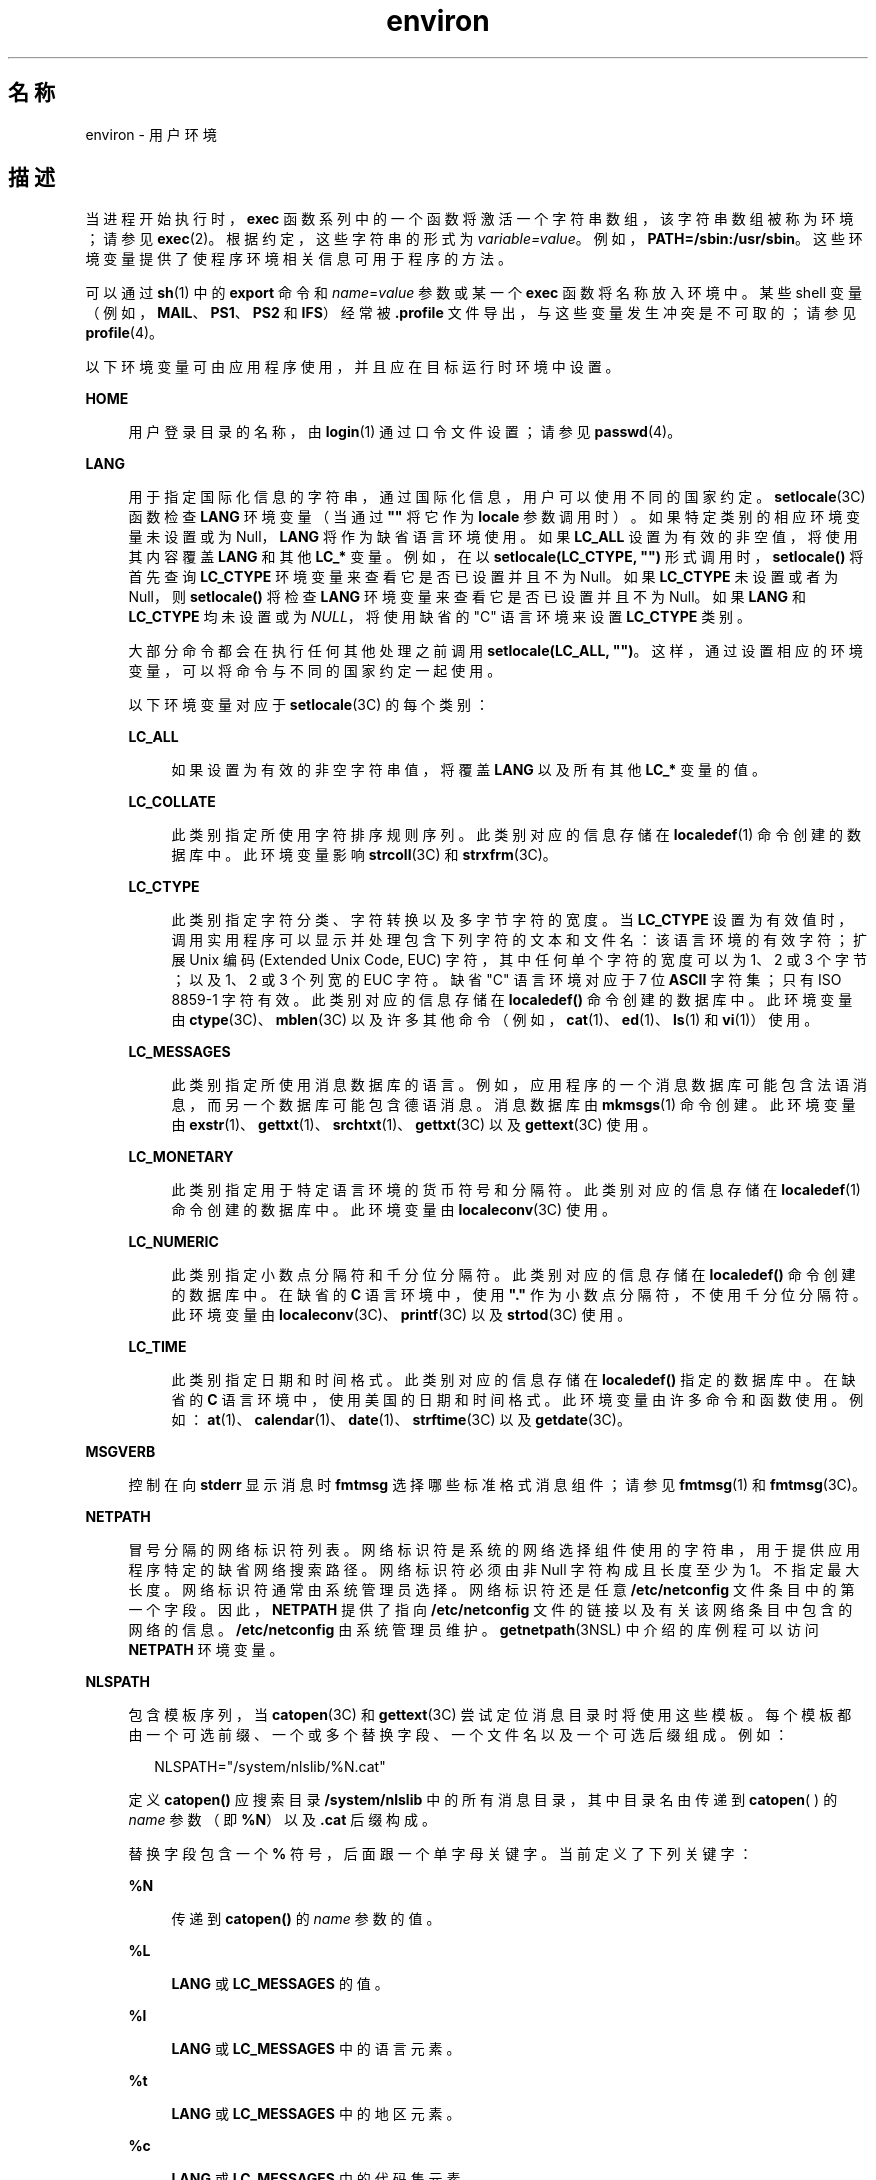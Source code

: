 '\" te
.\" Copyright 1989 AT&T
.\" Copyright (c) 2002, 2011, Oracle and/or its affiliates. All rights reserved.
.TH environ 5 "2011 年 5 月 7 日" "SunOS 5.11" "标准、环境和宏"
.SH 名称
environ \- 用户环境
.SH 描述
.sp
.LP
当进程开始执行时，\fBexec\fR 函数系列中的一个函数将激活一个字符串数组，该字符串数组被称为环境；请参见 \fBexec\fR(2)。根据约定，这些字符串的形式为 \fIvariable=value\fR。例如，\fBPATH=/sbin:/usr/sbin\fR。这些环境变量提供了使程序环境相关信息可用于程序的方法。
.sp
.LP
可以通过 \fBsh\fR(1) 中的 \fBexport\fR 命令和 \fIname\fR=\fIvalue\fR 参数或某一个 \fBexec\fR 函数将名称放入环境中。某些 shell 变量（例如，\fBMAIL\fR、\fBPS1\fR、\fBPS2\fR 和 \fBIFS\fR）经常被 \fB\&.profile\fR 文件导出，与这些变量发生冲突是不可取的；请参见 \fBprofile\fR(4)。 
.sp
.LP
以下环境变量可由应用程序使用，并且应在目标运行时环境中设置。
.sp
.ne 2
.mk
.na
\fB\fBHOME\fR\fR
.ad
.sp .6
.RS 4n
用户登录目录的名称，由 \fBlogin\fR(1) 通过口令文件设置；请参见 \fBpasswd\fR(4)。 
.RE

.sp
.ne 2
.mk
.na
\fB\fBLANG\fR\fR
.ad
.sp .6
.RS 4n
用于指定国际化信息的字符串，通过国际化信息，用户可以使用不同的国家约定。\fBsetlocale\fR(3C) 函数检查 \fBLANG\fR 环境变量（当通过 \fB""\fR 将它作为 \fBlocale\fR 参数调用时）。如果特定类别的相应环境变量未设置或为 Null，\fBLANG\fR 将作为缺省语言环境使用。如果 \fBLC_ALL\fR 设置为有效的非空值，将使用其内容覆盖 \fBLANG\fR 和其他 \fBLC_*\fR 变量。例如，在以 \fBsetlocale(LC_CTYPE, "")\fR 形式调用时，\fBsetlocale()\fR 将首先查询 \fBLC_CTYPE\fR 环境变量来查看它是否已设置并且不为 Null。如果 \fBLC_CTYPE\fR 未设置或者为 Null，则 \fBsetlocale()\fR 将检查 \fBLANG\fR 环境变量来查看它是否已设置并且不为 Null。如果 \fBLANG\fR 和 \fBLC_CTYPE\fR 均未设置或为 \fINULL\fR，将使用缺省的 "C" 语言环境来设置 \fBLC_CTYPE\fR 类别。
.sp
大部分命令都会在执行任何其他处理之前调用 \fBsetlocale(LC_ALL, "")\fR。这样，通过设置相应的环境变量，可以将命令与不同的国家约定一起使用。
.sp
以下环境变量对应于 \fBsetlocale\fR(3C) 的每个类别：
.sp
.ne 2
.mk
.na
\fB\fBLC_ALL\fR\fR
.ad
.sp .6
.RS 4n
如果设置为有效的非空字符串值，将覆盖 \fBLANG\fR 以及所有其他 \fBLC_*\fR 变量的值。
.RE

.sp
.ne 2
.mk
.na
\fB\fBLC_COLLATE\fR\fR
.ad
.sp .6
.RS 4n
此类别指定所使用字符排序规则序列。此类别对应的信息存储在 \fBlocaledef\fR(1) 命令创建的数据库中。此环境变量影响 \fBstrcoll\fR(3C) 和 \fBstrxfrm\fR(3C)。 
.RE

.sp
.ne 2
.mk
.na
\fB\fBLC_CTYPE\fR\fR
.ad
.sp .6
.RS 4n
此类别指定字符分类、字符转换以及多字节字符的宽度。当 \fBLC_CTYPE\fR 设置为有效值时，调用实用程序可以显示并处理包含下列字符的文本和文件名：该语言环境的有效字符；扩展 Unix 编码 (Extended Unix Code, EUC) 字符，其中任何单个字符的宽度可以为 1、2 或 3 个字节；以及 1、2 或 3 个列宽的 EUC 字符。缺省 "C" 语言环境对应于 7 位 \fBASCII\fR 字符集；只有 ISO 8859-1 字符有效。此类别对应的信息存储在 \fBlocaledef()\fR 命令创建的数据库中。此环境变量由 \fBctype\fR(3C)、\fBmblen\fR(3C) 以及许多其他命令（例如，\fBcat\fR(1)、\fBed\fR(1)、\fBls\fR(1) 和 \fBvi\fR(1)）使用。 
.RE

.sp
.ne 2
.mk
.na
\fB\fBLC_MESSAGES\fR\fR
.ad
.sp .6
.RS 4n
此类别指定所使用消息数据库的语言。例如，应用程序的一个消息数据库可能包含法语消息，而另一个数据库可能包含德语消息。消息数据库由 \fBmkmsgs\fR(1) 命令创建。此环境变量由 \fBexstr\fR(1)、\fBgettxt\fR(1)、\fBsrchtxt\fR(1)、\fBgettxt\fR(3C) 以及 \fBgettext\fR(3C) 使用。 
.RE

.sp
.ne 2
.mk
.na
\fB\fBLC_MONETARY\fR\fR
.ad
.sp .6
.RS 4n
此类别指定用于特定语言环境的货币符号和分隔符。此类别对应的信息存储在 \fBlocaledef\fR(1) 命令创建的数据库中。此环境变量由 \fBlocaleconv\fR(3C) 使用。 
.RE

.sp
.ne 2
.mk
.na
\fB\fBLC_NUMERIC\fR\fR
.ad
.sp .6
.RS 4n
此类别指定小数点分隔符和千分位分隔符。此类别对应的信息存储在 \fBlocaledef()\fR 命令创建的数据库中。在缺省的 \fBC\fR 语言环境中，使用 \fB"."\fR 作为小数点分隔符，不使用千分位分隔符。此环境变量由 \fBlocaleconv\fR(3C)、\fBprintf\fR(3C) 以及 \fBstrtod\fR(3C) 使用。 
.RE

.sp
.ne 2
.mk
.na
\fB\fBLC_TIME\fR\fR
.ad
.sp .6
.RS 4n
此类别指定日期和时间格式。此类别对应的信息存储在 \fBlocaledef()\fR 指定的数据库中。在缺省的 \fBC\fR 语言环境中，使用美国的日期和时间格式。此环境变量由许多命令和函数使用。例如：\fBat\fR(1)、\fBcalendar\fR(1)、\fBdate\fR(1)、\fBstrftime\fR(3C) 以及 \fBgetdate\fR(3C)。 
.RE

.RE

.sp
.ne 2
.mk
.na
\fB\fBMSGVERB\fR\fR
.ad
.sp .6
.RS 4n
控制在向 \fBstderr\fR 显示消息时 \fBfmtmsg\fR 选择哪些标准格式消息组件；请参见 \fBfmtmsg\fR(1) 和 \fBfmtmsg\fR(3C)。 
.RE

.sp
.ne 2
.mk
.na
\fB\fBNETPATH\fR\fR
.ad
.sp .6
.RS 4n
冒号分隔的网络标识符列表。网络标识符是系统的网络选择组件使用的字符串，用于提供应用程序特定的缺省网络搜索路径。网络标识符必须由非 Null 字符构成且长度至少为 1。不指定最大长度。网络标识符通常由系统管理员选择。网络标识符还是任意 \fB/etc/netconfig\fR 文件条目中的第一个字段。因此，\fBNETPATH\fR 提供了指向 \fB/etc/netconfig\fR 文件的链接以及有关该网络条目中包含的网络的信息。\fB/etc/netconfig\fR 由系统管理员维护。\fBgetnetpath\fR(3NSL) 中介绍的库例程可以访问 \fBNETPATH\fR 环境变量。
.RE

.sp
.ne 2
.mk
.na
\fB\fBNLSPATH\fR\fR
.ad
.sp .6
.RS 4n
包含模板序列，当 \fBcatopen\fR(3C) 和 \fBgettext\fR(3C) 尝试定位消息目录时将使用这些模板。每个模板都由一个可选前缀、一个或多个替换字段、一个文件名以及一个可选后缀组成。例如：
.sp
.in +2
.nf
NLSPATH="/system/nlslib/%N.cat"
.fi
.in -2
.sp

定义 \fBcatopen()\fR 应搜索目录 \fB/system/nlslib\fR 中的所有消息目录，其中目录名由传递到 \fBcatopen\fR( ) 的 \fIname\fR 参数（即 \fB%N\fR）以及 \fB\&.cat\fR 后缀构成。
.sp
替换字段包含一个 \fB%\fR 符号，后面跟一个单字母关键字。当前定义了下列关键字：
.sp
.ne 2
.mk
.na
\fB%N\fR
.ad
.sp .6
.RS 4n
传递到 \fBcatopen()\fR 的 \fIname\fR 参数的值。
.RE

.sp
.ne 2
.mk
.na
\fB%L\fR
.ad
.sp .6
.RS 4n
\fBLANG\fR 或 \fBLC_MESSAGES\fR 的值。
.RE

.sp
.ne 2
.mk
.na
\fB%l\fR
.ad
.sp .6
.RS 4n
\fBLANG\fR 或 \fBLC_MESSAGES\fR 中的语言元素。
.RE

.sp
.ne 2
.mk
.na
\fB%t\fR
.ad
.sp .6
.RS 4n
\fBLANG\fR 或 \fBLC_MESSAGES\fR 中的地区元素。
.RE

.sp
.ne 2
.mk
.na
\fB%c\fR
.ad
.sp .6
.RS 4n
\fBLANG\fR 或 \fBLC_MESSAGES\fR 中的代码集元素。
.RE

.sp
.ne 2
.mk
.na
\fB%%\fR
.ad
.sp .6
.RS 4n
单个 \fB%\fR 字符。
.RE

如果指定的值当前未定义，将替换为空字符串。分隔符 "\fB_\fR" 和 "\fB\&.\fR" 不包含在 \fB%t\fR 和 \fB%c\fR 替换中。
.sp
\fBNLSPATH\fR 中定义的模板由冒号 (\fB:\fR) 分隔。前导冒号或两个相邻的冒号 (\fB::\fR) 相当于指定 \fB%N\fR。例如：
.sp
.in +2
.nf
NLSPATH=":%N.cat:/nlslib/%L/%N.cat"
.fi
.in -2
.sp

指示 \fBcatopen()\fR 应搜索 \fIname\fR、\fIname\fR\fB\&.cat\fR 和 \fB/nlslib/$LANG/\fR\fIname\fR.cat 中的请求的消息目录。对于 \fBgettext()\fR，\fB%N\fR 将自动映射到 \fBmessages\fR。
.sp
如果 \fBNLSPATH\fR 未设置或为 \fINULL\fR，\fBcatopen()\fR 和 \fBgettext()\fR 将调用 \fBsetlocale\fR(3C)，后者将检查 \fBLANG\fR 和 \fBLC_*\fR 变量以定位消息目录。
.sp
Solaris 中对 %L 的扩展解释包括对已接受语言环境名称别名的支持，如 gettext(1)、\fBgettext\fR(3C)、\fBcatopen\fR(3C)、\fBsetlocale\fR(3C) 和 \fBlocale_alias\fR(5) 中所述。
.sp
\fBNLSPATH\fR 通常在系统范围内设置（在 \fB/etc/profile\fR 中），这样可以使与消息目录相关的位置和命名约定对程序和用户都是透明的。
.RE

.sp
.ne 2
.mk
.na
\fB\fBPATH\fR\fR
.ad
.sp .6
.RS 4n
\fBsh\fR(1)、\fBtime\fR(1)、\fBnice\fR(1)、\fBnohup\fR(1) 和其他实用程序在按不完整的路径名搜索文件时应用的目录前缀序列。前缀由冒号 (\fB:\fR) 分隔。\fBlogin\fR(1) 用于设置 \fBPATH=/usr/bin\fR。有关详细信息，请参见 \fBsh\fR(1)。 
.RE

.sp
.ne 2
.mk
.na
\fB\fBSEV_LEVEL\fR\fR
.ad
.sp .6
.RS 4n
定义严重性级别，并且在标准格式错误消息中将字符串与严重性级别相关联并输出其字符串；请参见 \fBaddseverity\fR(3C)、\fBfmtmsg\fR(1) 以及 \fBfmtmsg\fR(3C)。 
.RE

.sp
.ne 2
.mk
.na
\fB\fBTERM\fR\fR
.ad
.sp .6
.RS 4n
要为其准备输出的终端的种类。此信息由可能利用该终端的特殊功能的命令（例如 \fBvi\fR(1)）使用。
.RE

.sp
.ne 2
.mk
.na
\fB\fBTZ\fR\fR
.ad
.sp .6
.RS 4n
时区信息。此环境变量的内容由函数 \fBctime\fR(3C)、\fBlocaltime\fR(3C)、\fBstrftime\fR(3C) 以及 \fBmktime\fR(3C) 用来覆盖缺省时区。\fBTZ\fR 值为以下两种格式（为清晰可见，插入了空格）之一：
.sp
.in +2
.nf
:characters
.fi
.in -2

或
.sp
.in +2
.nf
std offset dst offset, rule
.fi
.in -2

如果 \fBTZ\fR 属于第一种格式（即如果第一个字符为冒号 (:)）或者 \fBTZ\fR 不属于第二种格式，则 \fBTZ\fR 将指定时区数据库文件的路径（相对于 \fB/usr/share/lib/zoneinfo/\fR），如果存在前导冒号，将忽略它。
.sp
否则，如果 \fBTZ\fR 属于第二种格式，其扩展形式如下：
.sp
.in +2
.nf
\fIstdoffset\fR[\fIdst\fR[\fIoffset\fR][,\fIstart\fR[/\fItime\fR],\fIend\fR[/\fItime\fR]]]
.fi
.in -2

.sp
.ne 2
.mk
.na
\fB\fIstd\fR 和 \fIdst\fR\fR
.ad
.sp .6
.RS 4n
指示作为标准 (\fIstd\fR) 时区或备用（\fIdst\fR，例如夏时制）时区指定的字符串，不少于三个字节且不超过 {\fBTZNAME_MAX\fR}。只有 \fIstd\fR 是必需的；如果缺少 \fIdst\fR，则在此时区中不应用备用时间。其中每个字段都以两种格式之一出现，即括起或不括起：
.RS +4
.TP
.ie t \(bu
.el o
在括起的格式中，第一个字符是小于号 ('<') 字符，最后一个字符是大于号 ('>') 字符。两个尖括号字符之间的所有字符都是当前语言环境的可移植字符集中的字母数字字符、加号 ('+') 字符或减号 ('-') 字符。这种情况下，\fIstd\fR 和 \fIdst\fR 字段不包含尖括号字符。
.RE
.RS +4
.TP
.ie t \(bu
.el o
在不括起的格式中，这些字段中的所有字符都是当前语言环境的可移植字符集中的字母字符。
.RE
如果任意字段的长度小于三个字节（缺少 \fIdst\fR 的情况除外）、大于 {\fBTZNAME_MAX\fR} 个字节或者包含指定字符之外的其他字符，则这些字段的解释是未明确指定的。
.RE

.sp
.ne 2
.mk
.na
\fB\fIoffset\fR\fR
.ad
.sp .6
.RS 4n
指示本地时间与世界标准时间之间的差值。此时差的格式如下：
.sp
.in +2
.nf
\fIhh\fR[:\fImm\fR[:\fIss\fR]]
.fi
.in -2
.sp

分钟 (\fImm\fR) 和秒 (\fIss\fR) 是可选的。小时 (\fIhh\fR) 是必需的，可以是一位数。\fIoffset\fR（放在 \fIstd\fR 后面）是必需的。如果 \fIoffset\fR 未出现在 \fIdst\fR 后面，将假定夏时制时间比标准时间早一小时。可以使用一位数或多位数。此值始终解释为十进制数字。小时必须介于 0 到 24 之间，如果出现分钟（和秒），分钟（和秒）必须介于 0 到 59 之间。如果值超出范围，可能会导致不可预测的行为。如果开头带有 \fB-\fR，表示时区在本初子午线的东侧。否则，时区位于本初子午线的西侧（通过开头的 "\fI+\fR" 符号表示，该符号是可选的）。
.RE

.sp
.ne 2
.mk
.na
\fB\fIstart\fR/\fItime\fR, \fIend\fR/\fItime\fR\fR
.ad
.sp .6
.RS 4n
指示何时进行夏时制切换，其中，\fIstart/time\fR 说明何时从标准时间更改为夏时制时间，而 \fIend/time\fR 说明何时从夏时制时间更改回标准时间。每个 \fItime\fR 字段都用本地时间说明发生更改的时间。
.sp
\fIstart\fR 和 \fIend\fR 为以下格式之一：
.sp
.ne 2
.mk
.na
\fB\fBJ\fR\fIn\fR\fR
.ad
.sp .6
.RS 4n
儒略日 \fIn\fR (1 ≤ \fIn\fR ≤ 365)。不计算闰日。也就是说，在所有年份中，2 月 28 日是第 59 日，3 月 1 日是第 60 日。无法表示特殊的 2 月 29 日。
.RE

.sp
.ne 2
.mk
.na
\fB\fIn\fR\fR
.ad
.sp .6
.RS 4n
从零开始计算的儒略日 (0 ≤ \fIn\fR ≤ 365)。计算闰日，而且可以表示 2 月 29 日。
.RE

.sp
.ne 2
.mk
.na
\fB\fBM\fR\fIm.n.d\fR\fR
.ad
.sp .6
.RS 4n
年度的第 \fIm\fR 月的第 \fIn\fR 周 (1 ≤ \fIn\fR ≤ 5, 1 ≤ \fIm\fR ≤ 12) 第 \fId\fR^ 日 (0 ≤ \fId\fR ≤ 6)，其中，第 5 周表示“第 \fIm\fR 月中的最后 \fId\fR 日”，它可能出现在第四周或第五周。第 1 周是第 \fId\fR^ 日后的第一周。第零日是周日。
.RE

实现特定的缺省值用于 \fIstart\fR 和 \fIend\fR（如果未指定这些可选字段）。
.sp
\fItime\fR 的格式与 \fIoffset\fR 相同，但前者不允许使用前导符号（"–" 或 "+"）。如果未指定 \fItime\fR，缺省值为 02:00:00。
.RE

.RE

.SH 另请参见
.sp
.LP
\fBcat\fR(1)、\fBdate\fR(1)、\fBed\fR(1)、\fBfmtmsg\fR(1)、\fBlocaledef\fR(1)、\fBlogin\fR(1)、\fBls\fR(1)、\fBmkmsgs\fR(1)、\fBnice\fR(1)、\fBnohup\fR(1)、\fBsh\fR(1)、\fBsort\fR(1)、\fBtime\fR(1)、\fBvi\fR(1)、\fBexec\fR(2)、\fBaddseverity\fR(3C)、\fBcatopen\fR(3C)、\fBctime\fR(3C)、\fBctype\fR(3C)、\fBfmtmsg\fR(3C)、\fBgetdate\fR(3C)、\fBgetnetpath\fR(3NSL)、\fBgettext\fR(3C)、\fBgettxt\fR(3C)、\fBlocaleconv\fR(3C)、\fBmblen\fR(3C)、\fBmktime\fR(3C)、\fBprintf\fR(3C)、\fBsetlocale\fR(3C)、\fBstrcoll\fR(3C)、\fBstrftime\fR(3C)、\fBstrtod\fR(3C)、\fBstrxfrm\fR(3C)、\fBTIMEZONE\fR(4)、\fBnetconfig\fR(4)、\fBpasswd\fR(4)、\fBprofile\fR(4)、\fBlocale_alias\fR(5)
